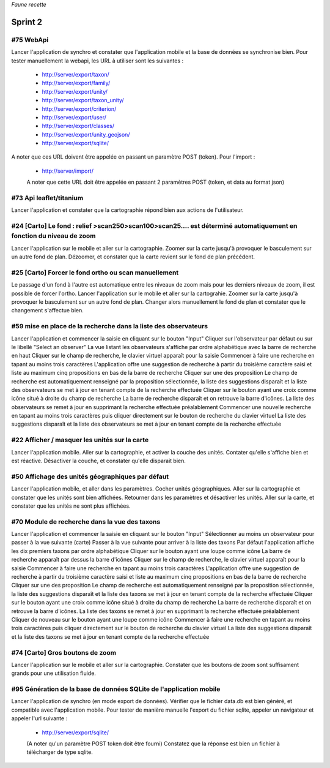 

*Faune recette*

========
Sprint 2
========

#75 WebApi
----------

Lancer l'application de synchro et constater que l'application mobile et la base de données se synchronise bien.
Pour tester manuellement la webapi, les URL à utiliser sont les suivantes :
 * http://server/export/taxon/
 * http://server/export/family/
 * http://server/export/unity/
 * http://server/export/taxon_unity/
 * http://server/export/criterion/
 * http://server/export/user/
 * http://server/export/classes/
 * http://server/export/unity_geojson/
 * http://server/export/sqlite/

A noter que ces URL doivent être appelée en passant un paramètre POST (token).
Pour l'import :
 * http://server/import/
 A noter que cette URL doit être appelée en passant 2 paramètres POST (token, et data au format json)

#73 Api leaflet/titanium
------------------------
Lancer l'application et constater que la cartographie répond bien aux actions de l'utilisateur.


#24 [Carto] Le fond : relief >scan250>scan100>scan25.... est déterminé automatiquement en fonction du niveau de zoom
--------------------------------------------------------------------------------------------------------------------

Lancer l'application sur le mobile et aller sur la cartographie. Zoomer sur la carte jusqu'à provoquer le basculement sur
un autre fond de plan. Dézoomer, et constater que la carte revient sur le fond de plan précédent.

#25 [Carto] Forcer le fond ortho ou scan manuellement
-----------------------------------------------------

Le passage d'un fond à l'autre est automatique entre les niveaux de zoom mais pour les derniers niveaux de zoom, il est possible de forcer l'ortho.
Lancer l'application sur le mobile et aller sur la cartograhie. Zoomer sur la carte jusqu'à provoquer le basculement sur un autre fond de plan. 
Changer alors manuellement le fond de plan et constater que le changement s'affectue bien.

#59 mise en place de la recherche dans la liste des observateurs
----------------------------------------------------------------

Lancer l'application et commencer la saisie en cliquant sur le bouton "Input"
Cliquer sur l'observateur par défaut ou sur le libellé "Select an observer"
La vue listant les observateurs s'affiche par ordre alphabétique avec la barre de recherche en haut
Cliquer sur le champ de recherche, le clavier virtuel apparaît pour la saisie
Commencer à faire une recherche en tapant au moins trois caractères
L'application offre une suggestion de recherche à partir du troisième caractère saisi et liste au maximum cinq propositions en bas de la barre de recherche
Cliquer sur une des proposition
Le champ de recherche est automatiquement renseigné par la proposition sélectionnée, la liste des suggestions disparaît et la liste des observateurs se met à jour en tenant compte de la recherche effectuée
Cliquer sur le bouton ayant une croix comme icône situé à droite du champ de recherche
La barre de recherche disparaît et on retrouve la barre d'icônes. La liste des observateurs se remet à jour en supprimant la recherche effectuée préalablement
Commencer une nouvelle recherche en tapant au moins trois caractères puis cliquer directement sur le bouton de recherche du clavier virtuel
La liste des suggestions disparaît et la liste des observateurs se met à jour en tenant compte de la recherche effectuée

#22 Afficher / masquer les unités sur la carte
----------------------------------------------

Lancer l'application mobile. Aller sur la cartographie, et activer la couche des unités. Contater qu'elle s'affiche bien et est réactive. Désactiver la couche, et constater qu'elle disparait bien.

#50 Affichage des unités géographiques par défaut
-------------------------------------------------

Lancer l'application mobile, et aller dans les paramètres. Cocher unités géographiques. Aller sur la cartographie et constater que les unités sont bien affichées.
Retourner dans les paramètres et désactiver les unités. Aller sur la carte, et constater que les unités ne sont plus affichées.

#70 Module de recherche dans la vue des taxons
----------------------------------------------

Lancer l'application et commencer la saisie en cliquant sur le bouton "Input"
Sélectionner au moins un observateur pour passer à la vue suivante (carte)
Passer à la vue suivante pour arriver à la liste des taxons
Par défaut l'application affiche les dix premiers taxons par ordre alphabétique
Cliquer sur le bouton ayant une loupe comme icône
La barre de recherche apparaît par dessus la barre d'icônes
Cliquer sur le champ de recherche, le clavier virtuel apparaît pour la saisie
Commencer à faire une recherche en tapant au moins trois caractères
L'application offre une suggestion de recherche à partir du troisième caractère saisi et liste au maximum cinq propositions en bas de la barre de recherche
Cliquer sur une des proposition
Le champ de recherche est automatiquement renseigné par la proposition sélectionnée, la liste des suggestions disparaît et la liste des taxons se met à jour en tenant compte de la recherche effectuée
Cliquer sur le bouton ayant une croix comme icône situé à droite du champ de recherche
La barre de recherche disparaît et on retrouve la barre d'icônes. La liste des taxons se remet à jour en supprimant la recherche effectuée préalablement
Cliquer de nouveau sur le bouton ayant une loupe comme icône
Commencer à faire une recherche en tapant au moins trois caractères puis cliquer directement sur le bouton de recherche du clavier virtuel
La liste des suggestions disparaît et la liste des taxons se met à jour en tenant compte de la recherche effectuée

#74 [Carto] Gros boutons de zoom
--------------------------------

Lancer l'application sur le mobile et aller sur la cartographie. Constater que les boutons de zoom sont suffisament grands pour une utilisation fluide.


#95 Génération de la base de données SQLite de l'application mobile
-------------------------------------------------------------------

Lancer l'application de synchro (en mode export de données). Vérifier que le fichier data.db est bien généré, et compatible avec l'application mobile.
Pour tester de manière manuelle l'export du fichier sqlite, appeler un navigateur et appeler l'url suivante :

 * http://server/export/sqlite/

 (A noter qu'un paramètre POST token doit être fourni)
 Constatez que la réponse est bien un fichier à télécharger de type sqlite.




